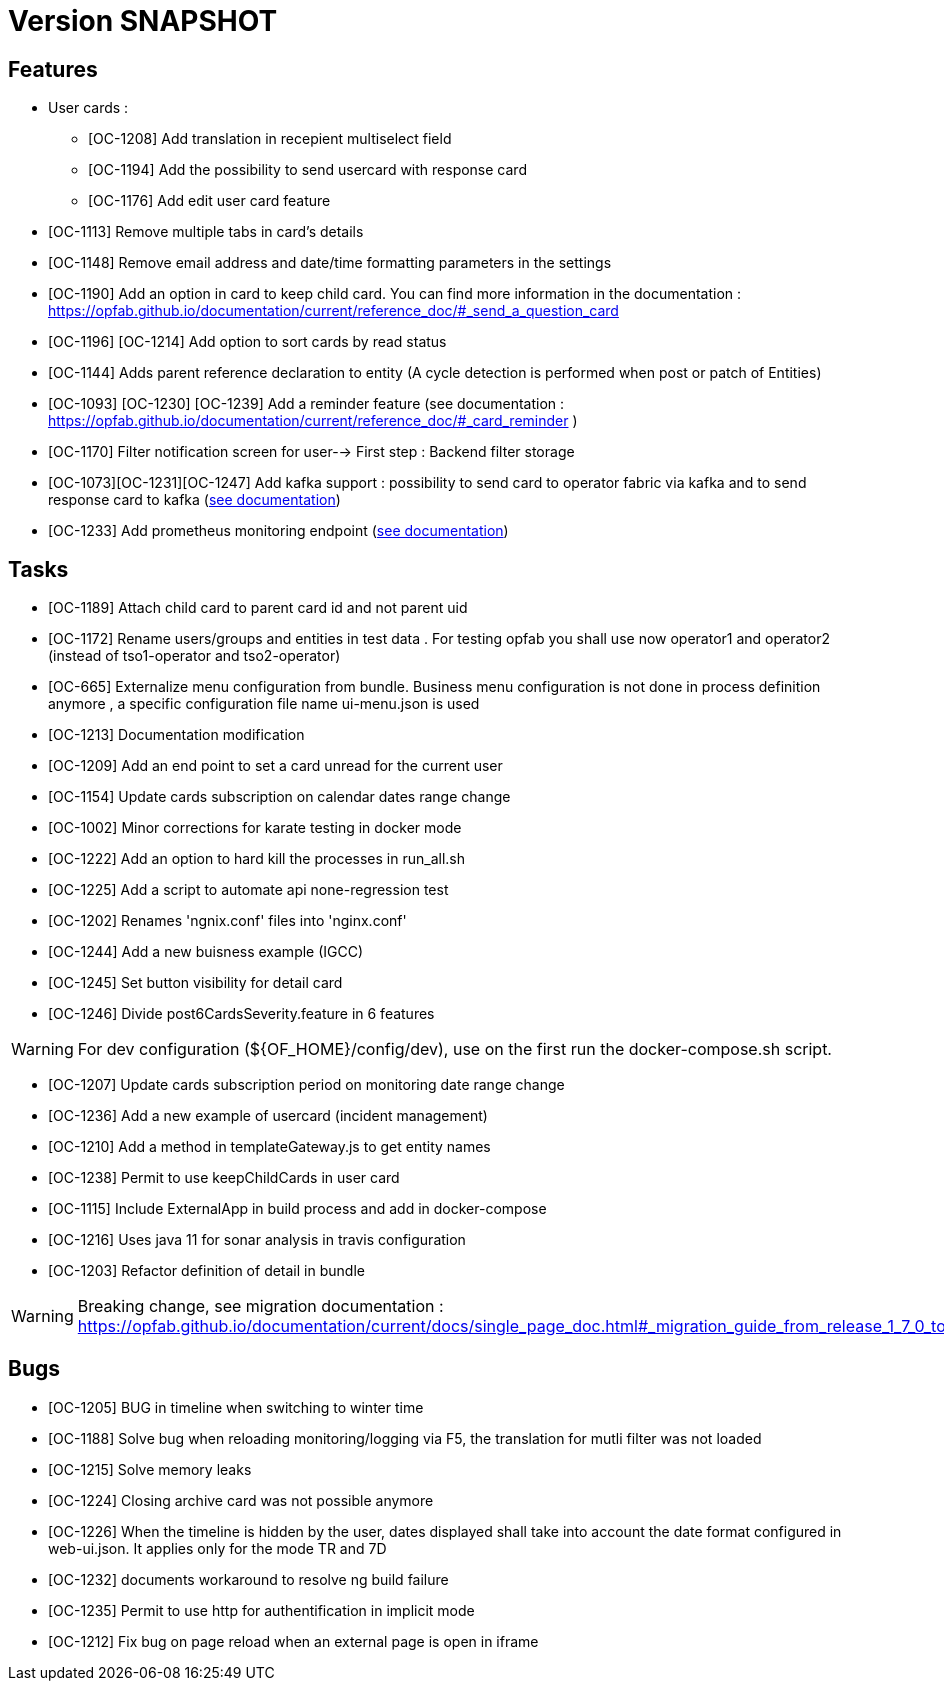 // Copyright (c) 2018-2020 RTE (http://www.rte-france.com)
// See AUTHORS.txt
// This document is subject to the terms of the Creative Commons Attribution 4.0 International license.
// If a copy of the license was not distributed with this
// file, You can obtain one at https://creativecommons.org/licenses/by/4.0/.
// SPDX-License-Identifier: CC-BY-4.0

= Version SNAPSHOT

== Features
- User cards : 
  ** [OC-1208] Add translation in recepient multiselect field 
  ** [OC-1194] Add the possibility to send usercard with response card
  ** [OC-1176] Add edit user card feature
- [OC-1113] Remove multiple tabs in card's details
- [OC-1148] Remove email address and date/time formatting parameters in the settings
- [OC-1190] Add an option in card to keep child card. You can find more information in the documentation : https://opfab.github.io/documentation/current/reference_doc/#_send_a_question_card
- [OC-1196] [OC-1214] Add option to sort cards by read status
- [OC-1144] Adds parent reference declaration to entity (A cycle detection is performed when post or patch of Entities)
- [OC-1093] [OC-1230] [OC-1239] Add a reminder feature (see documentation : https://opfab.github.io/documentation/current/reference_doc/#_card_reminder )
- [OC-1170] Filter notification screen for user--> First step : Backend filter storage
- [OC-1073][OC-1231][OC-1247] Add kafka support : possibility to send card to operator fabric via kafka and to send response card to kafka (link:https://opfab.github.io/documentation/current/dev_env/index.html#_kafka_implementatio[see documentation])
- [OC-1233] Add prometheus monitoring endpoint (link:https://opfab.github.io/documentation/current/deployment/#_monitoring[see documentation])

== Tasks

- [OC-1189] Attach child card to parent card id and not parent uid
- [OC-1172] Rename users/groups and entities in test data . For testing opfab you shall use now operator1 and operator2 (instead of tso1-operator and tso2-operator) 
- [OC-665] Externalize menu configuration from bundle. Business menu configuration is not done in process definition anymore , a specific configuration file name ui-menu.json is used 
- [OC-1213] Documentation modification
- [OC-1209] Add an end point to set a card unread for the current user
- [OC-1154] Update cards subscription on calendar dates range change
- [OC-1002] Minor corrections for karate testing in docker mode
- [OC-1222] Add an option to hard kill the processes in run_all.sh
- [OC-1225] Add a script to automate api none-regression test
- [OC-1202] Renames 'ngnix.conf' files into 'nginx.conf'
- [OC-1244] Add a new buisness example (IGCC)
- [OC-1245] Set button visibility for detail card
- [OC-1246] Divide post6CardsSeverity.feature in 6 features

[WARNING]
====
For dev configuration (${OF_HOME}/config/dev), use on the first run the docker-compose.sh script.
====

- [OC-1207] Update cards subscription period on monitoring date range change
- [OC-1236] Add a new example of usercard (incident management)
- [OC-1210] Add a method in templateGateway.js to get entity names
- [OC-1238] Permit to use keepChildCards in user card
- [OC-1115] Include ExternalApp in build process and add in docker-compose
- [OC-1216] Uses java 11 for sonar analysis in travis configuration
- [OC-1203] Refactor definition of detail in bundle 

[WARNING]
====
Breaking change, see migration documentation : https://opfab.github.io/documentation/current/docs/single_page_doc.html#_migration_guide_from_release_1_7_0_to_release_1_8_0
====


== Bugs

- [OC-1205] BUG in timeline when switching to winter time
- [OC-1188] Solve bug when reloading monitoring/logging via F5, the translation for mutli filter was not loaded
- [OC-1215] Solve memory leaks
- [OC-1224] Closing archive card was not possible anymore
- [OC-1226] When the timeline is hidden by the user, dates displayed shall take into account the date format configured in web-ui.json. It applies only for the mode TR and 7D
- [OC-1232] documents workaround to resolve ng build failure
- [OC-1235] Permit to use http for authentification in implicit mode
- [OC-1212] Fix bug on page reload when an external page is open in iframe


